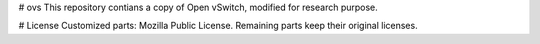# ovs
This repository contians a copy of Open vSwitch, modified for research purpose.

# License
Customized parts: Mozilla Public License.
Remaining parts keep their original licenses.
